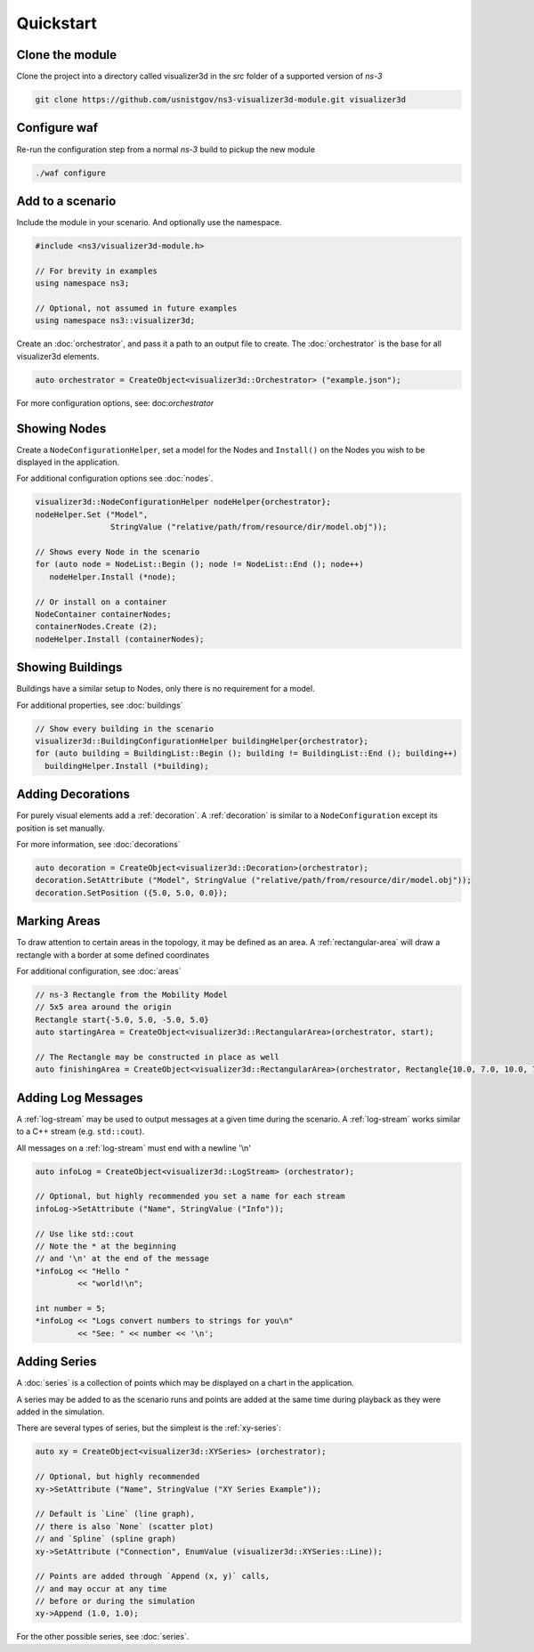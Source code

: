 Quickstart
==========

Clone the module
++++++++++++++++
Clone the project into a directory called visualizer3d in the `src` folder of a supported version of *ns-3*

.. code-block:: Bash

  git clone https://github.com/usnistgov/ns3-visualizer3d-module.git visualizer3d


Configure waf
+++++++++++++
Re-run the configuration step from a normal *ns-3* build to pickup the new module

.. code-block:: Bash

  ./waf configure


Add to a scenario
+++++++++++++++++

Include the module in your scenario. And optionally use the namespace.

.. code-block:: C++

  #include <ns3/visualizer3d-module.h>

  // For brevity in examples
  using namespace ns3;

  // Optional, not assumed in future examples
  using namespace ns3::visualizer3d;

Create an :doc:`orchestrator`, and pass it a path to an output file to create.
The :doc:`orchestrator` is the base for all visualizer3d elements.

.. code-block:: C++

  auto orchestrator = CreateObject<visualizer3d::Orchestrator> ("example.json");

For more configuration options, see: doc:`orchestrator`


Showing Nodes
+++++++++++++

Create a ``NodeConfigurationHelper``, set a model for the Nodes and ``Install()``
on the Nodes you wish to be displayed in the application.

For additional configuration options see :doc:`nodes`.

.. code-block:: C++

  visualizer3d::NodeConfigurationHelper nodeHelper{orchestrator};
  nodeHelper.Set ("Model",
                  StringValue ("relative/path/from/resource/dir/model.obj"));

  // Shows every Node in the scenario
  for (auto node = NodeList::Begin (); node != NodeList::End (); node++)
     nodeHelper.Install (*node);

  // Or install on a container
  NodeContainer containerNodes;
  containerNodes.Create (2);
  nodeHelper.Install (containerNodes);


Showing Buildings
+++++++++++++++++

Buildings have a similar setup to Nodes, only there is no requirement for a model.

For additional properties, see :doc:`buildings`

.. code-block:: C++

  // Show every building in the scenario
  visualizer3d::BuildingConfigurationHelper buildingHelper{orchestrator};
  for (auto building = BuildingList::Begin (); building != BuildingList::End (); building++)
    buildingHelper.Install (*building);


Adding Decorations
++++++++++++++++++

For purely visual elements add a :ref:`decoration`. A :ref:`decoration`
is similar to a ``NodeConfiguration`` except its position is set manually.

For more information, see :doc:`decorations`

.. code-block:: C++

  auto decoration = CreateObject<visualizer3d::Decoration>(orchestrator);
  decoration.SetAttribute ("Model", StringValue ("relative/path/from/resource/dir/model.obj"));
  decoration.SetPosition ({5.0, 5.0, 0.0});


Marking Areas
+++++++++++++

To draw attention to certain areas in the topology, it may be defined as an area.
A :ref:`rectangular-area` will draw a rectangle with a border at some defined coordinates

For additional configuration, see :doc:`areas`

.. code-block:: C++

  // ns-3 Rectangle from the Mobility Model
  // 5x5 area around the origin
  Rectangle start{-5.0, 5.0, -5.0, 5.0}
  auto startingArea = CreateObject<visualizer3d::RectangularArea>(orchestrator, start);

  // The Rectangle may be constructed in place as well
  auto finishingArea = CreateObject<visualizer3d::RectangularArea>(orchestrator, Rectangle{10.0, 7.0, 10.0, 7.0});


Adding Log Messages
+++++++++++++++++++

A :ref:`log-stream` may be used to output messages at a given time during the scenario.
A :ref:`log-stream` works similar to a C++ stream (e.g. ``std::cout``).

All messages on a :ref:`log-stream` must end with a newline '\\n'

.. code-block:: C++

  auto infoLog = CreateObject<visualizer3d::LogStream> (orchestrator);

  // Optional, but highly recommended you set a name for each stream
  infoLog->SetAttribute ("Name", StringValue ("Info"));

  // Use like std::cout
  // Note the * at the beginning
  // and '\n' at the end of the message
  *infoLog << "Hello "
           << "world!\n";

  int number = 5;
  *infoLog << "Logs convert numbers to strings for you\n"
           << "See: " << number << '\n';

Adding Series
+++++++++++++

A :doc:`series` is a collection of points which may be displayed
on a chart in the application.

A series may be added to as the scenario runs and points
are added at the same time during playback as they were added in
the simulation.

There are several types of series, but the simplest is the :ref:`xy-series`:

.. code-block:: C++

  auto xy = CreateObject<visualizer3d::XYSeries> (orchestrator);

  // Optional, but highly recommended
  xy->SetAttribute ("Name", StringValue ("XY Series Example"));

  // Default is `Line` (line graph),
  // there is also `None` (scatter plot)
  // and `Spline` (spline graph)
  xy->SetAttribute ("Connection", EnumValue (visualizer3d::XYSeries::Line));

  // Points are added through `Append (x, y)` calls,
  // and may occur at any time
  // before or during the simulation
  xy->Append (1.0, 1.0);

For the other possible series, see :doc:`series`.
